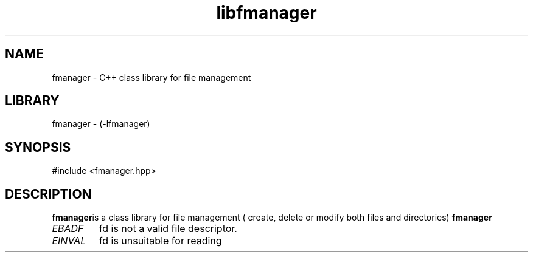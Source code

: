 .TH "libfmanager" 3 "16 August 2009" "AbdAllah Aly Saad" "pre-alpha 0.10"

.SH NAME
fmanager - C++ class library for file management
.SH LIBRARY
fmanager - (-lfmanager)
.SH SYNOPSIS
#include <fmanager.hpp>
.SH DESCRIPTION
.B fmanager\c
is a class library for file management ( create, delete or modify both files and directories)
.B fmanager \c is available for both linux ( POSIX complaint ) and microsoft windows
.TP
.I EBADF
fd is not a valid file descriptor.
.TP
.I EINVAL
fd is unsuitable for reading
